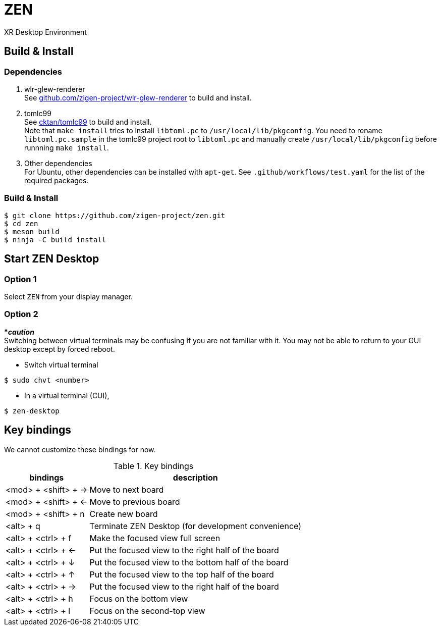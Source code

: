 = ZEN

XR Desktop Environment

== Build & Install

=== Dependencies

1. wlr-glew-renderer +
See https://github.com/zigen-project/wlr-glew-renderer[github.com/zigen-project/wlr-glew-renderer] to build and install.
2. tomlc99 +
See https://github.com/cktan/tomlc99[cktan/tomlc99] to build and install. +
Note that `make install` tries to install `libtoml.pc` to `/usr/local/lib/pkgconfig`. You need to rename `libtoml.pc.sample` in the tomlc99 project root to `libtoml.pc` and manually create `/usr/local/lib/pkgconfig` before runnning `make install`.
3. Other dependencies +
For Ubuntu, other dependencies can be installed with `apt-get`. See `.github/workflows/test.yaml` for the list of the required packages.

=== Build & Install

[source, shell]
----
$ git clone https://github.com/zigen-project/zen.git
$ cd zen
$ meson build
$ ninja -C build install
----

== Start ZEN Desktop

=== Option 1

Select `ZEN` from your display manager.

=== Option 2

[red]#***__caution__**# +
Switching between virtual terminals may be confusing if you are not familiar
with it. You may not be able to return to your GUI desktop except by forced
reboot.

- Switch virtual terminal

```
$ sudo chvt <number>
```

- In a virtual terminal (CUI),

```
$ zen-desktop
```

== Key bindings

We cannot customize these bindings for now.

.Key bindings
[%autowidth.stretch]
|===
|bindings|description

|<mod> + <shift> + →
|Move to next board

|<mod> + <shift> + ←
|Move to previous board

|<mod> + <shift> + n
|Create new board

|<alt> + q
|Terminate ZEN Desktop (for development convenience)

|<alt> + <ctrl> + f
|Make the focused view full screen

|<alt> + <ctrl> + ←
|Put the focused view to the right half of the board

|<alt> + <ctrl> + ↓
|Put the focused view to the bottom half of the board

|<alt> + <ctrl> + ↑
|Put the focused view to the top half of the board

|<alt> + <ctrl> + →
|Put the focused view to the right half of the board

|<alt> + <ctrl> + h
|Focus on the bottom view

|<alt> + <ctrl> + l
|Focus on the second-top view

|===
